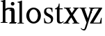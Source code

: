 SplineFontDB: 3.0
FontName: Klein-Regular
FullName: Klein
FamilyName: Klein
Weight: Regular
Copyright: Copyright (c) 2016, mrkline
UComments: "2016-1-15: Created with FontForge (http://fontforge.org)"
Version: 0.1
ItalicAngle: 0
UnderlinePosition: -100
UnderlineWidth: 50
Ascent: 800
Descent: 200
InvalidEm: 0
LayerCount: 2
Layer: 0 0 "Back" 1
Layer: 1 0 "Fore" 0
XUID: [1021 77 -1879282181 14856649]
FSType: 0
OS2Version: 0
OS2_WeightWidthSlopeOnly: 0
OS2_UseTypoMetrics: 1
CreationTime: 1452917949
ModificationTime: 1452926182
PfmFamily: 17
TTFWeight: 400
TTFWidth: 5
LineGap: 90
VLineGap: 0
OS2TypoAscent: 0
OS2TypoAOffset: 1
OS2TypoDescent: 0
OS2TypoDOffset: 1
OS2TypoLinegap: 90
OS2WinAscent: 0
OS2WinAOffset: 1
OS2WinDescent: 0
OS2WinDOffset: 1
HheadAscent: 0
HheadAOffset: 1
HheadDescent: 0
HheadDOffset: 1
OS2Vendor: 'PfEd'
MarkAttachClasses: 1
DEI: 91125
LangName: 1033 "" "" "" "" "" "" "" "" "" "" "" "" "" "Copyright (c) 2016, Matt Kline (<matt@bitbashing.io>),+AAoA-with Reserved Font Name Klein.+AAoACgAA-This Font Software is licensed under the SIL Open Font License, Version 1.1.+AAoA-This license is copied below, and is also available with a FAQ at:+AAoA-http://scripts.sil.org/OFL+AAoACgAK------------------------------------------------------------+AAoA-SIL OPEN FONT LICENSE Version 1.1 - 26 February 2007+AAoA------------------------------------------------------------+AAoACgAA-PREAMBLE+AAoA-The goals of the Open Font License (OFL) are to stimulate worldwide+AAoA-development of collaborative font projects, to support the font creation+AAoA-efforts of academic and linguistic communities, and to provide a free and+AAoA-open framework in which fonts may be shared and improved in partnership+AAoA-with others.+AAoACgAA-The OFL allows the licensed fonts to be used, studied, modified and+AAoA-redistributed freely as long as they are not sold by themselves. The+AAoA-fonts, including any derivative works, can be bundled, embedded, +AAoA-redistributed and/or sold with any software provided that any reserved+AAoA-names are not used by derivative works. The fonts and derivatives,+AAoA-however, cannot be released under any other type of license. The+AAoA-requirement for fonts to remain under this license does not apply+AAoA-to any document created using the fonts or their derivatives.+AAoACgAA-DEFINITIONS+AAoAIgAA-Font Software+ACIA refers to the set of files released by the Copyright+AAoA-Holder(s) under this license and clearly marked as such. This may+AAoA-include source files, build scripts and documentation.+AAoACgAi-Reserved Font Name+ACIA refers to any names specified as such after the+AAoA-copyright statement(s).+AAoACgAi-Original Version+ACIA refers to the collection of Font Software components as+AAoA-distributed by the Copyright Holder(s).+AAoACgAi-Modified Version+ACIA refers to any derivative made by adding to, deleting,+AAoA-or substituting -- in part or in whole -- any of the components of the+AAoA-Original Version, by changing formats or by porting the Font Software to a+AAoA-new environment.+AAoACgAi-Author+ACIA refers to any designer, engineer, programmer, technical+AAoA-writer or other person who contributed to the Font Software.+AAoACgAA-PERMISSION & CONDITIONS+AAoA-Permission is hereby granted, free of charge, to any person obtaining+AAoA-a copy of the Font Software, to use, study, copy, merge, embed, modify,+AAoA-redistribute, and sell modified and unmodified copies of the Font+AAoA-Software, subject to the following conditions:+AAoACgAA-1) Neither the Font Software nor any of its individual components,+AAoA-in Original or Modified Versions, may be sold by itself.+AAoACgAA-2) Original or Modified Versions of the Font Software may be bundled,+AAoA-redistributed and/or sold with any software, provided that each copy+AAoA-contains the above copyright notice and this license. These can be+AAoA-included either as stand-alone text files, human-readable headers or+AAoA-in the appropriate machine-readable metadata fields within text or+AAoA-binary files as long as those fields can be easily viewed by the user.+AAoACgAA-3) No Modified Version of the Font Software may use the Reserved Font+AAoA-Name(s) unless explicit written permission is granted by the corresponding+AAoA-Copyright Holder. This restriction only applies to the primary font name as+AAoA-presented to the users.+AAoACgAA-4) The name(s) of the Copyright Holder(s) or the Author(s) of the Font+AAoA-Software shall not be used to promote, endorse or advertise any+AAoA-Modified Version, except to acknowledge the contribution(s) of the+AAoA-Copyright Holder(s) and the Author(s) or with their explicit written+AAoA-permission.+AAoACgAA-5) The Font Software, modified or unmodified, in part or in whole,+AAoA-must be distributed entirely under this license, and must not be+AAoA-distributed under any other license. The requirement for fonts to+AAoA-remain under this license does not apply to any document created+AAoA-using the Font Software.+AAoACgAA-TERMINATION+AAoA-This license becomes null and void if any of the above conditions are+AAoA-not met.+AAoACgAA-DISCLAIMER+AAoA-THE FONT SOFTWARE IS PROVIDED +ACIA-AS IS+ACIA, WITHOUT WARRANTY OF ANY KIND,+AAoA-EXPRESS OR IMPLIED, INCLUDING BUT NOT LIMITED TO ANY WARRANTIES OF+AAoA-MERCHANTABILITY, FITNESS FOR A PARTICULAR PURPOSE AND NONINFRINGEMENT+AAoA-OF COPYRIGHT, PATENT, TRADEMARK, OR OTHER RIGHT. IN NO EVENT SHALL THE+AAoA-COPYRIGHT HOLDER BE LIABLE FOR ANY CLAIM, DAMAGES OR OTHER LIABILITY,+AAoA-INCLUDING ANY GENERAL, SPECIAL, INDIRECT, INCIDENTAL, OR CONSEQUENTIAL+AAoA-DAMAGES, WHETHER IN AN ACTION OF CONTRACT, TORT OR OTHERWISE, ARISING+AAoA-FROM, OUT OF THE USE OR INABILITY TO USE THE FONT SOFTWARE OR FROM+AAoA-OTHER DEALINGS IN THE FONT SOFTWARE." "http://scripts.sil.org/OFL"
Encoding: ISO8859-1
UnicodeInterp: none
NameList: AGL For New Fonts
DisplaySize: -48
AntiAlias: 1
FitToEm: 0
WinInfo: 0 19 16
BeginPrivate: 0
EndPrivate
Grid
-999 530.5 m 0
 2001 530.5 l 1024
  Named: "X height"
EndSplineSet
TeXData: 1 0 0 346030 173015 115343 566231 1048576 115343 783286 444596 497025 792723 393216 433062 380633 303038 157286 324010 404750 52429 2506097 1059062 262144
BeginChars: 256 9

StartChar: l
Encoding: 108 108 0
Width: 300
Flags: HW
LayerCount: 2
Back
SplineSet
260 19 m 1
 260 0 l 1
 29 0 l 1
 29 19 l 1
 99 34 l 1
 99 742 l 1
 29 768 l 5
 29 781 l 5
 182 830 l 5
 191 830 l 1
 191 34 l 1
 260 19 l 1
EndSplineSet
Fore
SplineSet
99 34 m 1
 29 19 l 1
 29 0 l 1
 260 0 l 1
 260 19 l 1
 191 34 l 1
 191 830 l 1
 182 830 l 5
 144.336914062 811.137695312 117 800 24 782 c 5
 24 768 l 5
 99 741 l 1
 99 34 l 1
EndSplineSet
EndChar

StartChar: o
Encoding: 111 111 1
Width: 616
Flags: HW
LayerCount: 2
Back
SplineSet
308 540 m 4
 346 540 381 533 413 519 c 4
 445 505 472.666992188 485.833007812 496 461.5 c 4
 519.333007812 437.166992188 537.666015625 408.166992188 550.999023438 374.5 c 4
 564.33203125 340.833007812 570.999023438 304.333007812 570.999023438 265 c 4
 570.999023438 225.666992188 564.33203125 189.166992188 550.999023438 155.5 c 4
 537.666015625 121.833007812 519.333007812 92.666015625 496 67.9990234375 c 4
 472.666992188 43.33203125 445 24.1650390625 413 10.498046875 c 4
 381 -3.1689453125 346 -10.001953125 308 -10.001953125 c 4
 270 -10.001953125 235 -3.1689453125 203 10.498046875 c 4
 171 24.1650390625 143.333007812 43.33203125 120 67.9990234375 c 4
 96.6669921875 92.666015625 78.333984375 121.833007812 65.0009765625 155.5 c 4
 51.66796875 189.166992188 45.0009765625 225.666992188 45.0009765625 265 c 4
 45.0009765625 304.333007812 51.66796875 340.833007812 65.0009765625 374.5 c 4
 78.333984375 408.166992188 96.6669921875 437.166992188 120 461.5 c 4
 143.333007812 485.833007812 171 505 203 519 c 4
 235 533 270 540 308 540 c 4
151 265 m 4
 151 192.333007812 164.83203125 135.83203125 192.499023438 95.4990234375 c 4
 220.166015625 55.166015625 258.333007812 34.9990234375 307 34.9990234375 c 4
 356.333007812 34.9990234375 395 55.33203125 423 95.9990234375 c 4
 451 136.666015625 465 193.333007812 465 266 c 4
 465 338 451.166992188 394.166992188 423.5 434.5 c 4
 395.833007812 474.833007812 357.333007812 495 308 495 c 4
 258.666992188 495 220.166992188 474.833007812 192.5 434.5 c 4
 164.833007812 394.166992188 151 337.666992188 151 265 c 4
EndSplineSet
Fore
SplineSet
151 265.140625 m 0
 151 147.140625 222 52.140625 308 52.140625 c 0
 394 52.140625 465 147.140625 465 265.140625 c 0
 465 383.140625 394 478.140625 308 478.140625 c 0
 222 478.140625 151 383.140625 151 265.140625 c 0
46 265.140625 m 0
 46 417.140625 163 540 308 540 c 0
 453 540 571 417.140625 571 265.140625 c 0
 571 113.140625 453 -12 308 -12 c 0
 163 -12 46 113.140625 46 265.140625 c 0
EndSplineSet
EndChar

StartChar: x
Encoding: 120 120 2
Width: 579
Flags: HW
LayerCount: 2
Back
SplineSet
316 334 m 1
 395.000976562 437.997070312 l 2
 403.000976562 448.6640625 408.000976562 456.331054688 410.000976562 460.998046875 c 0
 412.000976562 465.665039062 413.000976562 470.665039062 413.000976562 475.998046875 c 0
 413.000976562 483.331054688 408.500976562 489.998046875 399.500976562 495.998046875 c 0
 390.500976562 501.998046875 375.66796875 506.665039062 355.000976562 509.998046875 c 1
 355.000976562 529.998046875 l 1
 561.000976562 529.998046875 l 1
 561.000976562 509.998046875 l 1
 545.000976562 506.665039062 531.500976562 503.33203125 520.500976562 499.999023438 c 0
 509.500976562 496.666015625 499.66796875 492.499023438 491.000976562 487.499023438 c 0
 482.333984375 482.499023438 474.333984375 476.33203125 467.000976562 468.999023438 c 0
 459.66796875 461.666015625 451.66796875 452.666015625 443.000976562 441.999023438 c 2
 336.000976562 302.999023438 l 1
 492.000976562 62.9990234375 l 2
 501.333984375 48.9990234375 511.666992188 38.9990234375 523 32.9990234375 c 0
 534.333007812 26.9990234375 552.666015625 22.666015625 577.999023438 19.9990234375 c 1
 577.999023438 -0.0009765625 l 1
 328.999023438 -0.0009765625 l 1
 328.999023438 19.9990234375 l 1
 352.999023438 22.666015625 368.83203125 25.166015625 376.499023438 27.4990234375 c 0
 384.166015625 29.83203125 387.999023438 34.33203125 387.999023438 40.9990234375 c 0
 387.999023438 44.33203125 386.999023438 48.1650390625 384.999023438 52.498046875 c 0
 382.999023438 56.8310546875 378.666015625 63.998046875 371.999023438 73.998046875 c 2
 273.999023438 223.998046875 l 1
 173.999023438 91.998046875 l 2
 166.666015625 82.6650390625 161.833007812 75.33203125 159.5 69.9990234375 c 0
 157.166992188 64.666015625 156 59.9990234375 156 55.9990234375 c 0
 156 46.666015625 161 39.166015625 171 33.4990234375 c 0
 181 27.83203125 197.666992188 23.33203125 221 19.9990234375 c 1
 221 -0.0009765625 l 1
 0 -0.0009765625 l 1
 0 19.9990234375 l 1
 33.3330078125 24.666015625 59.5 32.166015625 78.5 42.4990234375 c 0
 97.5 52.83203125 115 68.9990234375 131 90.9990234375 c 2
 253 256.999023438 l 1
 117 466.999023438 l 2
 112.333007812 473.666015625 107.5 479.333007812 102.5 484 c 0
 97.5 488.666992188 91.5 492.666992188 84.5 496 c 0
 77.5 499.333007812 69.1669921875 502 59.5 504 c 0
 49.8330078125 506 38 508 24 510 c 1
 24 530 l 1
 126 530 l 4
 275 530 l 1
 275 510 l 1
 255 508.666992188 241.166992188 506.166992188 233.5 502.5 c 0
 225.833007812 498.833007812 222 494.333007812 222 489 c 0
 222 481.666992188 227 470.666992188 237 456 c 2
 316 334 l 1
EndSplineSet
Fore
SplineSet
355.000976562 509.998046875 m 1
 355.000976562 529.998046875 l 1
 561.000976562 529.998046875 l 1
 561 510 l 5
 516 498 511.232069498 495.736695203 455.001953125 422.000976562 c 2
 349.001953125 283.000976562 l 1
 492.000976562 62.9990234375 l 2
 511.980030397 32.2615347507 529.840869941 25.0689867079 577.999023438 19.9990234375 c 1
 577.999023438 -0.0009765625 l 1
 328.999023438 -0.0009765625 l 1
 328.999023438 19.9990234375 l 1
 352.999023438 22.666015625 368.83203125 25.166015625 376.499023438 27.4990234375 c 0
 384.166015625 29.83203125 387.999023438 34.33203125 387.999023438 40.9990234375 c 0
 387.999023438 54.3747000724 380.921813902 60.3510643479 371.999023438 73.998046875 c 2
 287 204 l 1
 187 72 l 2
 178.600377475 60.9124982674 174.980118093 52.32286817 174.980118093 45.5794295538 c 0
 174.980118093 29.503442482 195.554754402 23.9197197129 221 19.9990234375 c 1
 221 -0.0009765625 l 1
 0 -0.0009765625 l 1
 -0 19.9990234375 l 1
 67.6301271246 29.4679941558 89.4326171875 60.220703125 122 105 c 2
 244 271 l 1
 117 466.999023438 l 1
 96.4424056805 496.366400801 69.1893981158 503.544371698 24 510 c 1
 24 530 l 1
 275 530 l 1
 275 510 l 1
 250.563591654 508.371303838 222 505.97989935 222 489 c 0
 222 481.666992188 227.350177229 470.888163367 237 456 c 2
 307 348.000976562 l 1
 386.000976562 451.998046875 l 2
 396.202321101 465.427120685 405.681769209 476.186672713 405.681769209 485.126522474 c 0
 405.681769209 495.385175438 393.199219912 503.247642148 355.000976562 509.998046875 c 1
EndSplineSet
EndChar

StartChar: y
Encoding: 121 121 3
Width: 350
Flags: HW
LayerCount: 2
Back
SplineSet
325 144 m 1
 418.999023438 431.002929688 l 2
 423.666015625 444.3359375 425.999023438 456.3359375 425.999023438 467.002929688 c 0
 425.999023438 479.002929688 420.166015625 488.8359375 408.499023438 496.502929688 c 0
 396.83203125 504.169921875 376.999023438 508.669921875 348.999023438 510.002929688 c 1
 348.999023438 530.002929688 l 1
 573.999023438 530.002929688 l 1
 573.999023438 510.002929688 l 1
 554.666015625 506.669921875 538.833007812 503.169921875 526.5 499.502929688 c 0
 514.166992188 495.8359375 504 491.168945312 496 485.501953125 c 0
 488 479.834960938 481.5 472.501953125 476.5 463.501953125 c 0
 471.5 454.501953125 466.666992188 443.334960938 462 430.001953125 c 2
 267 -140.998046875 l 2
 259.666992188 -162.331054688 252 -179.831054688 244 -193.498046875 c 0
 236 -207.165039062 228 -217.998046875 220 -225.998046875 c 0
 210 -237.331054688 197.666992188 -245.831054688 183 -251.498046875 c 0
 168.333007812 -257.165039062 152.333007812 -259.998046875 135 -259.998046875 c 0
 110.333007812 -259.998046875 90.5 -253.831054688 75.5 -241.498046875 c 0
 60.5 -229.165039062 53 -212.998046875 53 -192.998046875 c 0
 53 -177.665039062 58 -165.165039062 68 -155.498046875 c 0
 78 -145.831054688 91.6669921875 -140.998046875 109 -140.998046875 c 0
 122.333007812 -140.998046875 132.5 -144.498046875 139.5 -151.498046875 c 0
 146.5 -158.498046875 151.666992188 -170.331054688 155 -186.998046875 c 0
 156.333007812 -199.665039062 158.333007812 -207.83203125 161 -211.499023438 c 0
 163.666992188 -215.166015625 168.333984375 -216.999023438 175.000976562 -216.999023438 c 0
 186.333984375 -216.999023438 196.500976562 -210.666015625 205.500976562 -197.999023438 c 0
 214.500976562 -185.33203125 224.000976562 -163.999023438 234.000976562 -133.999023438 c 2
 275.000976562 -7.9990234375 l 1
 80.0009765625 470.000976562 l 2
 74.0009765625 482.66796875 65.66796875 492.000976562 55.0009765625 498.000976562 c 0
 44.333984375 504.000976562 29.0009765625 508.000976562 9.0009765625 510.000976562 c 1
 9.0009765625 530.000976562 l 1
 256.000976562 530.000976562 l 1
 256.000976562 510.000976562 l 1
 229.333984375 508.66796875 211.666992188 506.66796875 203 504.000976562 c 0
 194.333007812 501.333984375 190 496.666992188 190 490 c 0
 190 484 192.666992188 474 198 460 c 2
 320 144 l 1
 325 144 l 1
EndSplineSet
Fore
SplineSet
179 -250 m 3
 151.666992188 -250 134 -244.333007812 110 -231 c 0
 86 -217.666992188 66.3330078125 -199.333984375 51 -176.000976562 c 1
 68 -163.000976562 l 1
 78 -175.66796875 89.8330078125 -185.66796875 103.5 -193.000976562 c 0
 105.670879962 -194.16575953 107.837546628 -195.238047118 110 -196.217835413 c 4
 121.451488374 -201.406402442 132.784821707 -204.000976562 144 -204.000976562 c 0
 166.666992188 -204.000976562 187 -196 194.000976562 -176.000976562 c 2
 263.000976562 22.0009765625 l 1
 80.0009765625 470.000976562 l 1
 67.1183009569 497.198435104 46.8793585954 506.213138359 9.0009765625 510.000976562 c 1
 9.0009765625 530.000976562 l 1
 256.000976562 530.000976562 l 1
 256.000976562 510.000976562 l 1
 224.030679237 508.402871467 190 509.628576888 190 490 c 0
 190 484 192.622929773 473.98038259 198 460 c 2
 308 174 l 1
 313 174 l 1
 406.999023438 461.002929688 l 2
 415.435086879 486.760377311 414.270819912 507.559048192 348.999023438 510.002929688 c 1
 348.999023438 530.002929688 l 1
 573.999023438 530.002929688 l 1
 573.999023438 510.002929688 l 1
 529.283448296 502.293970857 494.353678073 495.638573656 476.5 463.501953125 c 0
 471.5 454.501953125 466.666992188 443.334960938 462 430.001953125 c 2
 267 -140.998046875 l 2
 262.001558864 -155.634507843 233.332310829 -250 179 -250 c 3
EndSplineSet
EndChar

StartChar: z
Encoding: 122 122 4
Width: 513
Flags: HW
LayerCount: 2
Fore
SplineSet
471 530 m 1
 471 503 l 1
 155 32 l 1
 387 32 l 1
 436 194 l 1
 457 191 l 1
 450 0 l 1
 39 0 l 1
 39 28 l 1
 351 498 l 1
 130 498 l 1
 80 331 l 1
 59 332 l 1
 71 530 l 1
 471 530 l 1
EndSplineSet
EndChar

StartChar: i
Encoding: 105 105 5
Width: 300
Flags: HW
LayerCount: 2
Back
SplineSet
90 715 m 4
 90 733.666992188 95.8330078125 749.166992188 107.5 761.5 c 4
 119.166992188 773.833007812 134.666992188 780 154 780 c 4
 174 780 189.833007812 773.833007812 201.5 761.5 c 4
 213.166992188 749.166992188 219 733.666992188 219 715 c 4
 219 697.666992188 213.166992188 682.666992188 201.5 670 c 4
 189.833007812 657.333007812 174 651 154 651 c 4
 134.666992188 651 119.166992188 657.333007812 107.5 670 c 4
 95.8330078125 682.666992188 90 697.666992188 90 715 c 4
277 20 m 5
 277 0 l 5
 31 0 l 5
 31 20 l 5
 107 35 l 5
 107 451 l 5
 33 478 l 5
 33 492 l 5
 193 540 l 5
 202 540 l 5
 202 35 l 5
 277 20 l 5
EndSplineSet
Fore
SplineSet
191 540 m 5
 153.336914062 521.137695312 126 510 33 492 c 5
 33 478 l 5
 107 451 l 5
 107 35 l 1
 31 20 l 1
 31 0 l 1
 277 0 l 1
 277 20 l 1
 202 35 l 1
 202 540 l 1
 191 540 l 5
90 715 m 0
 90 733.666992188 95.8330078125 749.166992188 107.5 761.5 c 0
 119.166992188 773.833007812 134.666992188 780 154 780 c 0
 174 780 189.833007812 773.833007812 201.5 761.5 c 0
 213.166992188 749.166992188 219 733.666992188 219 715 c 0
 219 697.666992188 213.166992188 682.666992188 201.5 670 c 0
 189.833007812 657.333007812 174 651 154 651 c 0
 134.666992188 651 119.166992188 657.333007812 107.5 670 c 0
 95.8330078125 682.666992188 90 697.666992188 90 715 c 0
EndSplineSet
EndChar

StartChar: t
Encoding: 116 116 6
Width: 335
Flags: HW
LayerCount: 2
Back
SplineSet
745 70 m 1
 709 23 663 0 604 0 c 0
 540 0 461 25 461 126 c 2
 461 461 l 1
 377 461 l 1
 377 494 l 1
 475 498 519 553 518 676 c 1
 556 676 l 1
 556 494 l 1
 699 494 l 1
 699 461 l 1
 556 461 l 1
 556 344 l 0
 556 172 l 2
 556 81 580 40 631 40 c 0
 661 40 684 53 718 92 c 1
 745 70 l 1
207 -10 m 0
 175 -10 149 -0.66796875 129 17.9990234375 c 0
 117 29.33203125 108.5 43.4990234375 103.5 60.4990234375 c 0
 98.5 77.4990234375 96 101.33203125 96 131.999023438 c 2
 96 494.999023438 l 1
 31 494.999023438 l 1
 29 510.999023438 l 1
 173 660.999023438 l 1
 191 658.999023438 l 1
 191 529.999023438 l 1
 334 529.999023438 l 1
 326 494.999023438 l 1
 191 494.999023438 l 1
 191 140.999023438 l 2
 191 116.33203125 191.666992188 98.9990234375 193 88.9990234375 c 0
 194.333007812 78.9990234375 196.666015625 70.9990234375 199.999023438 64.9990234375 c 0
 210.666015625 46.33203125 227.333007812 36.9990234375 250 36.9990234375 c 0
 263.333007812 36.9990234375 276.833007812 40.666015625 290.5 47.9990234375 c 0
 304.166992188 55.33203125 316 65.33203125 326 77.9990234375 c 1
 343 64.9990234375 l 1
 327.666992188 41.666015625 308 23.3330078125 284 10 c 0
 260 -3.3330078125 234.333007812 -10 207 -10 c 0
EndSplineSet
Fore
SplineSet
343 64.9990234375 m 1
 316.524342073 24.7096855067 269.146126254 -10 207 -10 c 0
 154.53446899 -10 116.204871476 17.3024604202 103.5 60.4990234375 c 0
 98.5 77.4990234375 96 101.33203125 96 131.999023438 c 2
 96 494.999023438 l 1
 31 494.999023438 l 1
 31 530.5 l 1
 31 530.5 53.7443835354 530.5 80.6504788405 545 c 0
 104.528692509 557.868240236 131.684644769 582.156591283 149.129756943 628 c 0
 156.448962443 647.233887745 162.058793717 670.262056904 165 697.833007812 c 1
 193 700 l 1
 191 529.999023438 l 1
 303 530.5 l 1
 302 494.999023438 l 1
 191 494.999023438 l 1
 191 140.999023438 l 2
 191 114 191 80 199.999023438 64.9990234375 c 0
 211.059166248 46.5622514674 227.333007812 36.9990234375 250 36.9990234375 c 0
 282.489299204 36.9990234375 309.99450644 57.7248772497 326 77.9990234375 c 1
 343 64.9990234375 l 1
EndSplineSet
EndChar

StartChar: s
Encoding: 115 115 7
Width: 435
Flags: HW
LayerCount: 2
Back
SplineSet
244 540 m 4
 266.666992188 540 288.836914062 538.499023438 310.50390625 535.499023438 c 4
 332.170898438 532.499023438 349.337890625 528.33203125 362.004882812 522.999023438 c 5
 362.004882812 383.999023438 l 5
 341.004882812 383.999023438 l 5
 331.004882812 467.999023438 292.004882812 509.999023438 224.004882812 509.999023438 c 4
 197.337890625 509.999023438 176.170898438 502.83203125 160.50390625 488.499023438 c 4
 144.836914062 474.166015625 137.00390625 454.333007812 137.00390625 429 c 4
 137.00390625 407 143.170898438 389.166992188 155.50390625 375.5 c 4
 167.836914062 361.833007812 183.169921875 350 201.502929688 340 c 4
 219.8359375 330 239.8359375 320.333007812 261.502929688 311 c 4
 283.169921875 301.666992188 303.169921875 290.5 321.502929688 277.5 c 4
 339.8359375 264.5 355.168945312 248.166992188 367.501953125 228.5 c 4
 379.834960938 208.833007812 386.001953125 183.333007812 386.001953125 152 c 4
 386.001953125 102 369.501953125 62.5 336.501953125 33.5 c 4
 303.501953125 4.5 258.668945312 -10 202.001953125 -10 c 4
 180.668945312 -10 157.168945312 -8 131.501953125 -4 c 4
 105.834960938 -0 83.3349609375 5.3330078125 64.001953125 12 c 5
 58.001953125 174 l 5
 82.001953125 174 l 5
 91.3349609375 71.3330078125 134.001953125 20 210.001953125 20 c 4
 240.001953125 20 264.001953125 28.3330078125 282.001953125 45 c 4
 300.001953125 61.6669921875 309.001953125 84 309.001953125 112 c 4
 309.001953125 135.333007812 302.834960938 154.333007812 290.501953125 169 c 4
 278.168945312 183.666992188 262.668945312 196.5 244.001953125 207.5 c 4
 225.334960938 218.5 205.16796875 228.833007812 183.500976562 238.5 c 4
 161.833984375 248.166992188 141.666992188 259.5 123 272.5 c 4
 104.333007812 285.5 88.8330078125 301.5 76.5 320.5 c 4
 64.1669921875 339.5 58 364 58 394 c 4
 58 440.666992188 74 476.666992188 106 502 c 4
 138 527.333007812 184 540 244 540 c 4
EndSplineSet
Fore
SplineSet
58 394 m 0
 58 496.403802234 114.604492188 540 223 540 c 0
 263.537109375 540 334.744004376 534.47629251 362.004882812 522.999023438 c 1
 362.004882812 383.999023438 l 1
 341.004882812 383.999023438 l 1
 331.004882812 467.999023438 292.004882812 509.999023438 224.004882812 509.999023438 c 0
 171.931086641 509.999023438 137.00390625 480.541141199 137.00390625 429 c 0
 137.00390625 381.355131976 168.943453076 357.760029857 201.502929688 340 c 0
 239.331338978 319.365955834 286.627206363 302.230497464 321.502929688 277.5 c 0
 358.164913262 251.502859141 386.001953125 214.859710883 386.001953125 152 c 0
 386.001953125 47.4256289598 317.428710938 -10 210 -10 c 0
 165.125976562 -10 98.3427263074 0.157576475404 64.001953125 12 c 1
 58.001953125 174 l 1
 82.001953125 174 l 1
 91.3349609375 71.3330078125 134.001953125 20 210.001953125 20 c 0
 268.147156416 20 309.001953125 54.6933476138 309.001953125 112 c 0
 309.001953125 162.401401855 277.434857253 187.798810772 244.001953125 207.5 c 0
 205.979970061 229.905420729 159.080291841 247.373092075 123 272.5 c 0
 86.54724645 297.886296378 58 332.729179453 58 394 c 0
EndSplineSet
EndChar

StartChar: h
Encoding: 104 104 8
Width: 300
Flags: HWO
LayerCount: 2
Back
SplineSet
269 20 m 1
 268.999023438 0.0009765625 l 1
 22.9990234375 0.0009765625 l 1
 22.9990234375 20.0009765625 l 1
 98.9990234375 35.0009765625 l 1
 98.9990234375 741.000976562 l 1
 24.9990234375 768.000976562 l 1
 24.9990234375 782.000976562 l 5
 183.999023438 830.000976562 l 5
 193.999023438 830.000976562 l 1
 193.999023438 457.000976562 l 1
 224.666015625 483.66796875 257.166015625 504.16796875 291.499023438 518.500976562 c 0
 325.83203125 532.833984375 359.999023438 540.000976562 393.999023438 540.000976562 c 0
 420.666015625 540.000976562 444.333007812 534.66796875 465 524.000976562 c 0
 485.666992188 513.333984375 500.666992188 498.666992188 510 480 c 0
 512.666992188 474.666992188 514.833984375 468.833984375 516.500976562 462.500976562 c 0
 518.16796875 456.16796875 519.500976562 447.66796875 520.500976562 437.000976562 c 0
 521.500976562 426.333984375 522.16796875 413.166992188 522.500976562 397.5 c 0
 522.833984375 381.833007812 523.000976562 362 523.000976562 338 c 2
 523.000976562 34 l 1
 598.000976562 20 l 1
 598.000976562 0 l 1
 353.000976562 0 l 1
 353.000976562 20 l 1
 428.000976562 34 l 1
 428.000976562 328 l 2
 428.000976562 356.666992188 427.16796875 379.5 425.500976562 396.5 c 0
 423.833984375 413.5 420.666992188 427.666992188 416 439 c 0
 403.333007812 469.666992188 377.333007812 485 338 485 c 0
 282 485 234 463.333007812 194 420 c 1
 194 35 l 1
 269 20 l 1
EndSplineSet
Fore
SplineSet
182 830 m 1
 144.336914062 811.137695312 117 800 24 782 c 1
 24 768 l 1
 98.9990234375 741.000976562 l 1
 98.9990234375 35.0009765625 l 1
 22.9990234375 20.0009765625 l 1
 22.9990234375 0.0009765625 l 1
 268.999023438 0.0009765625 l 1
 269 20 l 1
 194 35 l 1
 194 420 l 1
 234 463.333007812 282 485 338 485 c 0
 422.551571377 485 428.000976562 417.179908249 428.000976562 328 c 2
 428.000976562 34 l 1
 353.000976562 20 l 1
 353.000976562 0 l 1
 598.000976562 0 l 1
 598.000976562 20 l 1
 523.000976562 34 l 1
 523.000976562 151.958424787 523.382465899 388.604214437 523.382465899 388.604214437 c 2
 523.382465899 415.683782257 522.30157647 440.464133914 516.500976562 462.500976562 c 0
 503.741228431 510.976059535 455.129407561 540.000976562 393.999023438 540.000976562 c 0
 310.795785547 540.000976562 244.109375 539.573242188 194 496 c 1
 193.999023438 830.000976562 l 1
 182 830 l 1
EndSplineSet
EndChar
EndChars
EndSplineFont
